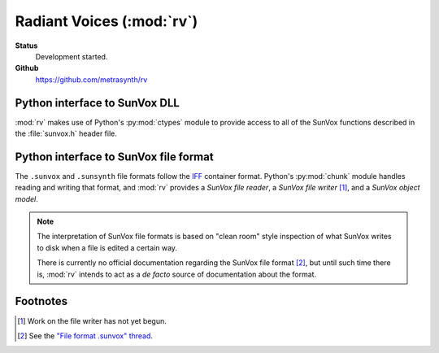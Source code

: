 ==========================
Radiant Voices (:mod:`rv`)
==========================

**Status**
    Development started.

**Github**
    https://github.com/metrasynth/rv

Python interface to SunVox DLL
==============================

:mod:`rv` makes use of Python's :py:mod:`ctypes` module
to provide access to all of the SunVox functions described
in the :file:`sunvox.h` header file.

..  uml::

    @startuml
    rectangle "Python Interpreter" as python {
        rectangle "<your_app>" as app
        rectangle "rv" as rv
        rectangle "ctypes" as ctypes
    }
    rectangle "SunVox DLL" as dll
    rectangle "SunVox file" as file1
    rectangle "SunVox file" as file2
    rectangle "Audio out\n(hardware)" as audio
    rectangle "Audio out\n(byte stream)" as stream
    file2 -> app : "files can be loaded\nusing byte strings"
    app <-left-> rv
    rv <-left-> ctypes
    ctypes <-> dll
    file1 -up-> dll : "files can be\nloaded directly"
    dll -> audio : "SunVox can output\naudio directly"
    app -> audio : "Audio can also be\nread from a buffer"
    app -> stream
    @enduml

Python interface to SunVox file format
======================================

The ``.sunvox`` and ``.sunsynth`` file formats follow the
`IFF`_ container format. Python's :py:mod:`chunk` module
handles reading and writing that format, and :mod:`rv`
provides a *SunVox file reader*, a *SunVox file writer* [#]_,
and a *SunVox object model*.

..  _IFF:
    https://en.wikipedia.org/wiki/Interchange_File_Format

..  note::

    The interpretation of SunVox file formats is based on "clean room"
    style inspection of what SunVox writes to disk when a file is edited
    a certain way.

    There is currently no official documentation regarding the SunVox
    file format [#]_, but until such time there is, :mod:`rv` intends to
    act as a *de facto* source of documentation about the format.

..  _"File format .sunvox" thread:
    http://www.warmplace.ru/forum/viewtopic.php?t=1943#p5562

..  uml::

    @startuml
    rectangle "Python Interpreter" as python {
        rectangle "<your_app>" as app {
            rectangle "file object\nmodel" as obj
        }
        rectangle "rv" as rv
        rectangle "chunk" as chunk
    }
    rectangle "SunVox file" as file
    file <-> chunk
    chunk <-> rv
    rv <-left-> obj
    @enduml


Footnotes
=========

..  [#] Work on the file writer has not yet begun.

..  [#] See the `"File format .sunvox" thread`_.
